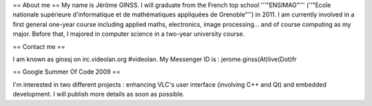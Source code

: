 == About me == My name is Jérôme GINSS. I will graduate from the French
top school '''"ENSIMAG"''' (''"Ecole nationale supérieure d'informatique
et de mathématiques appliquées de Grenoble"'') in 2011. I am currently
involved in a first general one-year course including applied maths,
electronics, image processing... and of course computing as my major.
Before that, I majored in computer science in a two-year university
course.

== Contact me ==

I am known as ginssj on irc.videolan.org #videolan. My Messenger ID is :
jerome.ginss(At)live(Dot)fr

== Google Summer Of Code 2009 ==

I'm interested in two different projects : enhancing VLC's user
interface (involving C++ and Qt) and embedded development. I will
publish more details as soon as possible.
